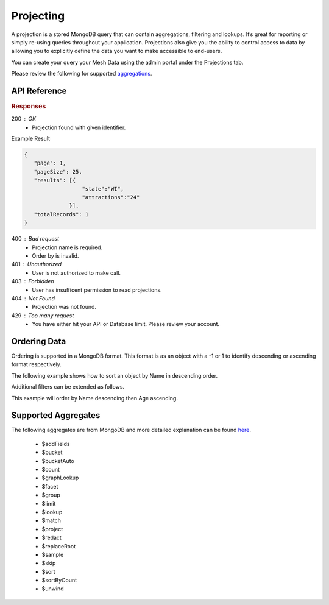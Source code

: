 .. role:: required

.. role:: type

.. |parameters| raw:: html

   <h4>Parameters</h4>
   
----------
Projecting
----------

A projection is a stored MongoDB query that can contain aggregations, filtering and lookups. It’s great for reporting or simply re-using queries throughout your application. Projections also give you the ability to control access to data by allowing you to explicitly define the data you want to make accessible to end-users.

You can create your query your Mesh Data using the admin portal under the Projections tab.

Please review the following for supported `aggregations <#supported-aggregates>`_.

`````````````
API Reference
`````````````

.. tabs::

   .. group-tab:: C#
   
      .. code-block:: c#

         public class PopularState
         {
            [JsonProperty("state")]
            public string State { get; set; }
            
            [JsonProperty("attractions")]
            public int Attractions { get; set; }
         }

         var client = MeshyClient.Initialize(accountName, publicKey);
         var connection = await client.LoginAnonymouslyAsync(username);
         
         var stateAttractions = await connection.Projections.Get<PopularState>(projectionName,
                                                                               filter,
                                                                               orderBy, 
                                                                               page, 
                                                                               pageSize);

      |parameters|

      accountName : :type:`string`, :required:`required`
         Indicates which account you are connecting to.
      publicKey : :type:`string`, :required:`required`
         Public identifier of connecting service.
      username : :type:`string`, :required:`required`
         Unique user name for authentication.
      projectionName : :type:`string`, :required:`required`
         Identifies name of mesh collection. e.g. person.
      filter : :type:`string`
         Criteria provided in a MongoDB format to limit results.
      orderBy : :type:`object`
         Defines which fields need to be ordered and direction. Review more ways to use `ordering <#ordering-data>`_.
      page : :type:`integer`, default: 1
         Page number of results to bring back.
      pageSize : :type:`integer`, max: 200, default: 25
         Number of results to bring back per page.

   .. group-tab:: NodeJS
      
      .. code-block:: javascript
      
         var client = MeshyClient.initialize(accountName, publicKey);
         
         var anonymousUser = await client.registerAnonymousUser();

         var meshyConnection = await client.loginAnonymously(anonymousUser.username);

         var popularStates = await meshyConnection.projections.get<any>(projectionName, 
                                                                        {
                                                                            filter: filter,
                                                                            orderBy: orderBy,
                                                                            page: page,
                                                                            pageSize: pageSize
                                                                        });

      |parameters|

      accountName : :type:`string`, :required:`required`
         Indicates which account you are connecting to.
      publicKey : :type:`string`, :required:`required`
         Public identifier of connecting service.
      username : :type:`string`, :required:`required`
         Unique user name for authentication.
      projectionName : :type:`string`, :required:`required`
         Identifies name of mesh collection. e.g. person.
      filter : :type:`string`
         Criteria provided in a MongoDB format to limit results.
      orderBy : :type:`string`
         Defines which fields need to be ordered and direction in a MongoDB format. Review more ways to use `ordering <#ordering-data>`_.
      page : :type:`integer`, default: 1
         Page number of results to bring back.
      pageSize : :type:`integer`, max: 200, default: 25
         Number of results to bring back per page.

   .. group-tab:: REST
   
      .. code-block:: http

         GET https://api.meshydb.com/{accountName}/projections/{projectionName} HTTP/1.1
         Authorization: Bearer {access_token}
            
      |parameters|

      accountName : :type:`string`, :required:`required`
         Indicates which account you are connecting to.
      access_token : :type:`string`, :required:`required`
         Token identifying authorization with MeshyDB requested during `Generating Token <../authorization/generating_token.html#generating-token>`_.
      mesh : :type:`string`, :required:`required`
         Identifies name of mesh collection. e.g. person.
      projectionName : :type:`string`, :required:`required`
         Identifies name of mesh collection. e.g. person.
      filter : :type:`string`
         Criteria provided in a MongoDB format to limit results.
      orderBy : :type:`string`
         Defines which fields need to be ordered and direction in a MongoDB format. Review more ways to use `ordering <#ordering-data>`_.
      page : :type:`integer`, default: 1
         Page number of results to bring back.
      pageSize : :type:`integer`, max: 200, default: 25
         Number of results to bring back per page.

.. rubric:: Responses

200 : OK
   * Projection found with given identifier.

Example Result

.. code-block:: json

   {
      "page": 1,
      "pageSize": 25,
      "results": [{
                     "state":"WI",
                     "attractions":"24"
                 }],
      "totalRecords": 1
   }

400 : Bad request
   * Projection name is required.
   * Order by is invalid.

401 : Unauthorized
   * User is not authorized to make call.

403 : Forbidden
   * User has insufficent permission to read projections.

404 : Not Found
   * Projection was not found.

429 : Too many request
   * You have either hit your API or Database limit. Please review your account.

``````````````
Ordering Data
``````````````

Ordering is supported in a MongoDB format. This format is as an object with a -1 or 1 to identify descending or ascending format respectively.

The following example shows how to sort an object by Name in descending order.

.. tabs::

   .. group-tab:: C#
   
      .. code-block:: c#

         var orderBy = OrderByDefinition<PopularState>.OrderByDescending("Name");

         // Or

         orderBy = OrderByDefinition<PopularState>.OrderByDescending(x => x.Name);

         var popularStates = await connection.Projections.Get<PopularState>(projectionName, 
                                                                            orderBy, 
                                                                            page, 
                                                                            pageSize);


      Alternatively you can use MongoDB syntax.

      .. code-block:: c#

         var orderBy = "{ \"Name\": -1 }";

         var popularStates = await connection.Projections.Get<PopularState>(projectionName, 
                                                                            orderBy, 
                                                                            page, 
                                                                            pageSize);

   .. group-tab:: NodeJS
      
      .. code-block:: javascript

         var orderBy = { "Name": -1 };

         var popularStates = await meshyConnection.projections.get<any>(projectionName, 
                                                                        {
                                                                            orderBy: orderBy,
                                                                            page: page,
                                                                            pageSize: pageSize
                                                                        });

   .. group-tab:: REST
   
      .. code-block:: http

         GET https://api.meshydb.com/{accountName}/projections/{projectionName}?orderBy={ "Name": -1 } HTTP/1.1
         Authorization: Bearer {access_token}

Additional filters can be extended as follows. 

This example will order by Name descending then Age ascending.

.. tabs::

   .. group-tab:: C#
   
      .. code-block:: c#

         var orderBy = OrderByDefinition<Person>.OrderByDescending("Name").ThenBy("Age");

         // Or

         orderBy = OrderByDefinition<Person>.OrderByDescending(x => x.Name).ThenBy(x=> x.Age);

         var popularStates = await connection.Projections.Get<PopularState>(projectionName, 
                                                                            orderBy, 
                                                                            page, 
                                                                            pageSize);

      Alternatively you can use MongoDB syntax

      .. code-block:: c#

         var orderBy = "{ \"Name\": -1, \"Age\": 1 }";

         var popularStates = await connection.Projections.Get<PopularState>(projectionName, 
                                                                            orderBy, 
                                                                            page, 
                                                                            pageSize);

   .. group-tab:: NodeJS
      
      .. code-block:: javascript

         var orderBy = { "Name": -1, "Age": 1 };

         var popularStates = await meshyConnection.projections.get<any>(projectionName, 
                                                               {
                                                                     orderBy: orderBy,
                                                                     page: page,
                                                                     pageSize: pageSize
                                                               });

   .. group-tab:: REST
   
      .. code-block:: http

         GET https://api.meshydb.com/{accountName}/projections/{projectionName}?orderBy={ "Name": -1, "Age": 1 } HTTP/1.1
         Authorization: Bearer {access_token}

````````````````````
Supported Aggregates
````````````````````

The following aggregates are from MongoDB and more detailed explanation can be found `here <https://docs.mongodb.com/manual/reference/operator/aggregation-pipeline/>`_.

	 - $addFields
	 - $bucket
	 - $bucketAuto
	 - $count
	 - $graphLookup
	 - $facet
	 - $group
	 - $limit
	 - $lookup
	 - $match
	 - $project
	 - $redact
	 - $replaceRoot
	 - $sample
	 - $skip
	 - $sort
	 - $sortByCount
	 - $unwind